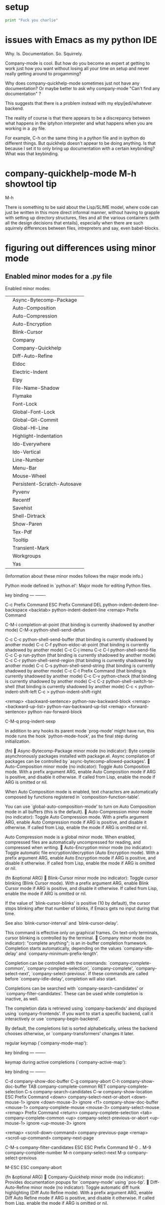 * setup
#+BEGIN_SRC python :session *Python* :results output
print "Fuck you charlie"

#+END_SRC

#+RESULTS:
: Fuck you charlie
* issues with Emacs as my python IDE
Why. Is. Documentation. So. Squirrely.

Company-mode is cool. But how do you become an expert at getting to
work just how you want without losing all your time on setup and never
really getting around to progamming?

Why does company-quickhelp-mode sometimes just not have any
documentation? Or maybe better to ask why company-mode "Can't find any
documentation" ?

This suggests that there is a problem instead with my
elpy/jedi/whatever backend.

The reality of course is that there appears to be a discrepancy
between what happens in the iptyhon interpreter and what happens when
you are working in a .py file.

For example, C-h on the same thing in a python file and in ipython do
different things. But quickhelp doesn't appear to be doing anything.
Is that because I set it to only bring up documentation with a certain
keybinding? What was that keybinding.
* company-quickhelp-mode M-h showtool tip
M-h

There is something to be said about the Lisp/SLIME model, where code
can just be written in this more direct informal manner, without
having to grapple with setting up directory structures, files and all
the various containers (with all the design decisions that entails),
especially when there are such squirrely differences between files,
intrepreters and say, even babel-blocks.
* figuring out differences using minor mode
** Enabled minor modes for a .py file
Enabled minor modes: 
|   | Async-Bytecomp-Package      |
|   | Auto-Composition            |
|   | Auto-Compression            |
|   | Auto-Encryption             |
|   | Blink-Cursor                |
|   | Company                     |
|   | Company-Quickhelp           |
|   | Diff-Auto-Refine            |
|   | Eldoc                       |
|   | Electric-Indent             |
|   | Elpy                        |
|   | File-Name-Shadow            |
|   | Flymake                     |
|   | Font-Lock                   |
|   | Global-Font-Lock            |
|   | Global-Git-Commit           |
|   | Global-Hl-Line              |
|   | Highlight-Indentation       |
|   | Ido-Everywhere              |
|   | Ido-Vertical                |
|   | Line-Number                 |
|   | Menu-Bar                    |
|   | Mouse-Wheel                 |
|   | Persistent-Scratch-Autosave |
|   | Pyvenv                      |
|   | Recentf                     |
|   | Savehist                    |
|   | Shell-Dirtrack              |
|   | Show-Paren                  |
|   | Tex-Pdf                     |
|   | Tooltip                     |
|   | Transient-Mark              |
|   | Workgroups                  |
|   | Yas                         |

(Information about these minor modes follows the major mode info.)

Python mode defined in `python.el':
Major mode for editing Python files.

key             binding
---             -------

C-c		Prefix Command
ESC		Prefix Command
DEL		python-indent-dedent-line-backspace
<backtab>	python-indent-dedent-line
<remap>		Prefix Command

C-M-i		completion-at-point
  (that binding is currently shadowed by another mode)
C-M-x		python-shell-send-defun

C-c C-c		python-shell-send-buffer
  (that binding is currently shadowed by another mode)
C-c C-f		python-eldoc-at-point
  (that binding is currently shadowed by another mode)
C-c C-j		imenu
C-c C-l		python-shell-send-file
C-c C-p		run-python
  (that binding is currently shadowed by another mode)
C-c C-r		python-shell-send-region
  (that binding is currently shadowed by another mode)
C-c C-s		python-shell-send-string
  (that binding is currently shadowed by another mode)
C-c C-t		Prefix Command
  (that binding is currently shadowed by another mode)
C-c C-v		python-check
  (that binding is currently shadowed by another mode)
C-c C-z		python-shell-switch-to-shell
  (that binding is currently shadowed by another mode)
C-c <		python-indent-shift-left
C-c >		python-indent-shift-right

<remap> <backward-sentence>	python-nav-backward-block
<remap> <backward-up-list>	python-nav-backward-up-list
<remap> <forward-sentence>	python-nav-forward-block

C-M-q		prog-indent-sexp



In addition to any hooks its parent mode `prog-mode' might have run,
this mode runs the hook `python-mode-hook', as the final step
during initialization.

(fn)

Async-Bytecomp-Package minor mode (no indicator):
Byte compile asynchronously packages installed with package.el.
Async compilation of packages can be controlled by
`async-bytecomp-allowed-packages'.

Auto-Composition minor mode (no indicator):
Toggle Auto Composition mode.
With a prefix argument ARG, enable Auto Composition mode if ARG
is positive, and disable it otherwise.  If called from Lisp,
enable the mode if ARG is omitted or nil.

When Auto Composition mode is enabled, text characters are
automatically composed by functions registered in
`composition-function-table'.

You can use `global-auto-composition-mode' to turn on
Auto Composition mode in all buffers (this is the default).

Auto-Compression minor mode (no indicator):
Toggle Auto Compression mode.
With a prefix argument ARG, enable Auto Compression mode if ARG
is positive, and disable it otherwise.  If called from Lisp,
enable the mode if ARG is omitted or nil.

Auto Compression mode is a global minor mode.  When enabled,
compressed files are automatically uncompressed for reading, and
compressed when writing.

Auto-Encryption minor mode (no indicator):
Toggle automatic file encryption/decryption (Auto Encryption mode).
With a prefix argument ARG, enable Auto Encryption mode if ARG is
positive, and disable it otherwise.  If called from Lisp, enable
the mode if ARG is omitted or nil.

(fn &optional ARG)

Blink-Cursor minor mode (no indicator):
Toggle cursor blinking (Blink Cursor mode).
With a prefix argument ARG, enable Blink Cursor mode if ARG is
positive, and disable it otherwise.  If called from Lisp, enable
the mode if ARG is omitted or nil.

If the value of `blink-cursor-blinks' is positive (10 by default),
the cursor stops blinking after that number of blinks, if Emacs
gets no input during that time.

See also `blink-cursor-interval' and `blink-cursor-delay'.

This command is effective only on graphical frames.  On text-only
terminals, cursor blinking is controlled by the terminal.

Company minor mode (no indicator):
"complete anything"; is an in-buffer completion framework.
Completion starts automatically, depending on the values
`company-idle-delay' and `company-minimum-prefix-length'.

Completion can be controlled with the commands:
`company-complete-common', `company-complete-selection', `company-complete',
`company-select-next', `company-select-previous'.  If these commands are
called before `company-idle-delay', completion will also start.

Completions can be searched with `company-search-candidates' or
`company-filter-candidates'.  These can be used while completion is
inactive, as well.

The completion data is retrieved using `company-backends' and displayed
using `company-frontends'.  If you want to start a specific backend, call
it interactively or use `company-begin-backend'.

By default, the completions list is sorted alphabetically, unless the
backend chooses otherwise, or `company-transformers' changes it later.

regular keymap (`company-mode-map'):

key             binding
---             -------


keymap during active completions (`company-active-map'):

key             binding
---             -------

C-d		company-show-doc-buffer
C-g		company-abort
C-h		company-show-doc-buffer
TAB		company-complete-common
RET		company-complete-selection
C-s		company-search-candidates
C-w		company-show-location
ESC		Prefix Command
<down>		company-select-next-or-abort
<down-mouse-1>	ignore
<down-mouse-3>	ignore
<f1>		company-show-doc-buffer
<mouse-1>	company-complete-mouse
<mouse-3>	company-select-mouse
<remap>		Prefix Command
<return>	company-complete-selection
<tab>		company-complete-common
<up>		company-select-previous-or-abort
<up-mouse-1>	ignore
<up-mouse-3>	ignore

<remap> <scroll-down-command>	company-previous-page
<remap> <scroll-up-command>	company-next-page

C-M-s		company-filter-candidates
ESC ESC		Prefix Command
M-0 .. M-9	company-complete-number
M-n		company-select-next
M-p		company-select-previous

M-ESC ESC	company-abort



(fn &optional ARG)

Company-Quickhelp minor mode (no indicator):
Provides documentation popups for `company-mode' using `pos-tip'.

Diff-Auto-Refine minor mode (no indicator):
Toggle automatic diff hunk highlighting (Diff Auto Refine mode).
With a prefix argument ARG, enable Diff Auto Refine mode if ARG
is positive, and disable it otherwise.  If called from Lisp,
enable the mode if ARG is omitted or nil.

Diff Auto Refine mode is a buffer-local minor mode used with
`diff-mode'.  When enabled, Emacs automatically highlights
changes in detail as the user visits hunks.  When transitioning
from disabled to enabled, it tries to refine the current hunk, as
well.

(fn &optional ARG)

Eldoc minor mode (no indicator):
Toggle echo area display of Lisp objects at point (ElDoc mode).
With a prefix argument ARG, enable ElDoc mode if ARG is positive,
and disable it otherwise.  If called from Lisp, enable ElDoc mode
if ARG is omitted or nil.

ElDoc mode is a buffer-local minor mode.  When enabled, the echo
area displays information about a function or variable in the
text where point is.  If point is on a documented variable, it
displays the first line of that variable's doc string.  Otherwise
it displays the argument list of the function called in the
expression point is on.

(fn &optional ARG)

Electric-Indent minor mode (no indicator):
Toggle on-the-fly reindentation (Electric Indent mode).
With a prefix argument ARG, enable Electric Indent mode if ARG is
positive, and disable it otherwise.  If called from Lisp, enable
the mode if ARG is omitted or nil.

When enabled, this reindents whenever the hook `electric-indent-functions'
returns non-nil, or if you insert a character from `electric-indent-chars'.

This is a global minor mode.  To toggle the mode in a single buffer,
use `electric-indent-local-mode'.

Elpy minor mode (indicator Elpy):
Minor mode in Python buffers for the Emacs Lisp Python Environment.

This mode fully supports virtualenvs. Once you switch a
virtualenv using M-x pyvenv-workon, you can use
M-x elpy-rpc-restart to make the elpy Python process use your
virtualenv.

key             binding
---             -------

C-c		Prefix Command
ESC		Prefix Command
<C-S-return>	elpy-open-and-indent-line-above
<C-down>	elpy-nav-forward-block
<C-left>	elpy-nav-backward-indent
<C-return>	elpy-shell-send-current-statement
<C-right>	elpy-nav-forward-indent
<C-up>		elpy-nav-backward-block
<M-down>	elpy-nav-move-line-or-region-down
<M-left>	elpy-nav-indent-shift-left
<M-right>	elpy-nav-indent-shift-right
<M-up>		elpy-nav-move-line-or-region-up
<S-return>	elpy-open-and-indent-line-below

C-M-i		elpy-company-backend
M-.		elpy-goto-definition

C-c C-b		elpy-nav-expand-to-indentation
C-c C-c		elpy-shell-send-region-or-buffer
C-c C-d		elpy-doc
C-c C-e		elpy-multiedit-python-symbol-at-point
C-c C-f		elpy-find-file
C-c RET		elpy-importmagic-add-import
C-c C-n		elpy-flymake-next-error
C-c C-o		elpy-occur-definitions
C-c C-p		elpy-flymake-previous-error
C-c C-r		Prefix Command
C-c C-s		elpy-rgrep-symbol
C-c C-t		elpy-test
C-c C-v		elpy-check
C-c C-z		elpy-shell-switch-to-shell

C-c C-r i	elpy-importmagic-fixup
C-c C-r p	elpy-autopep8-fix-code
C-c C-r r	elpy-refactor



(fn &optional ARG)

File-Name-Shadow minor mode (no indicator):
Toggle file-name shadowing in minibuffers (File-Name Shadow mode).
With a prefix argument ARG, enable File-Name Shadow mode if ARG
is positive, and disable it otherwise.  If called from Lisp,
enable the mode if ARG is omitted or nil.

File-Name Shadow mode is a global minor mode.  When enabled, any
part of a filename being read in the minibuffer that would be
ignored (because the result is passed through
`substitute-in-file-name') is given the properties in
`file-name-shadow-properties', which can be used to make that
portion dim, invisible, or otherwise less visually noticeable.

Flymake minor mode (no indicator):
Toggle Flymake mode on or off.
With a prefix argument ARG, enable Flymake mode if ARG is
positive, and disable it otherwise.  If called from Lisp, enable
the mode if ARG is omitted or nil, and toggle it if ARG is `toggle'.

Uses keymap `flymake-mode-map', which is not currently defined.


(fn &optional ARG)

Font-Lock minor mode (no indicator):
Toggle syntax highlighting in this buffer (Font Lock mode).
With a prefix argument ARG, enable Font Lock mode if ARG is
positive, and disable it otherwise.  If called from Lisp, enable
the mode if ARG is omitted or nil.

When Font Lock mode is enabled, text is fontified as you type it:

 - Comments are displayed in `font-lock-comment-face';
 - Strings are displayed in `font-lock-string-face';
 - Certain other expressions are displayed in other faces according to the
   value of the variable `font-lock-keywords'.

To customize the faces (colors, fonts, etc.) used by Font Lock for
fontifying different parts of buffer text, use M-x customize-face.

You can enable Font Lock mode in any major mode automatically by turning on in
the major mode's hook.  For example, put in your ~/.emacs:

 (add-hook 'c-mode-hook 'turn-on-font-lock)

Alternatively, you can use Global Font Lock mode to automagically turn on Font
Lock mode in buffers whose major mode supports it and whose major mode is one
of `font-lock-global-modes'.  For example, put in your ~/.emacs:

 (global-font-lock-mode t)

Where major modes support different levels of fontification, you can use
the variable `font-lock-maximum-decoration' to specify which level you
generally prefer.  When you turn Font Lock mode on/off the buffer is
fontified/defontified, though fontification occurs only if the buffer is
less than `font-lock-maximum-size'.

To add your own highlighting for some major mode, and modify the highlighting
selected automatically via the variable `font-lock-maximum-decoration', you can
use `font-lock-add-keywords'.

To fontify a buffer, without turning on Font Lock mode and regardless of buffer
size, you can use M-x font-lock-fontify-buffer.

To fontify a block (the function or paragraph containing point, or a number of
lines around point), perhaps because modification on the current line caused
syntactic change on other lines, you can use M-o M-o.

You can set your own default settings for some mode, by setting a
buffer local value for `font-lock-defaults', via its mode hook.

The above is the default behavior of `font-lock-mode'; you may specify
your own function which is called when `font-lock-mode' is toggled via
`font-lock-function'. 

Global-Font-Lock minor mode (no indicator):
Toggle Font-Lock mode in all buffers.
With prefix ARG, enable Global-Font-Lock mode if ARG is positive;
otherwise, disable it.  If called from Lisp, enable the mode if
ARG is omitted or nil.

Font-Lock mode is enabled in all buffers where
`turn-on-font-lock-if-desired' would do it.
See `font-lock-mode' for more information on Font-Lock mode.

Global-Git-Commit minor mode (no indicator):
Edit Git commit messages.
This global mode arranges for `git-commit-setup' to be called
when a Git commit message file is opened.  That usually happens
when Git uses the Emacsclient as $GIT_EDITOR to have the user
provide such a commit message.

(fn &optional ARG)

Global-Hl-Line minor mode (no indicator):
Toggle line highlighting in all buffers (Global Hl-Line mode).
With a prefix argument ARG, enable Global Hl-Line mode if ARG is
positive, and disable it otherwise.  If called from Lisp, enable
the mode if ARG is omitted or nil.

If `global-hl-line-sticky-flag' is non-nil, Global Hl-Line mode
highlights the line about the current buffer's point in all
windows.

Global-Hl-Line mode uses the functions `global-hl-line-unhighlight' and
`global-hl-line-highlight' on `pre-command-hook' and `post-command-hook'.

(fn &optional ARG)

Highlight-Indentation minor mode (indicator ||):
Highlight indentation minor mode highlights indentation based on spaces

Ido-Everywhere minor mode (no indicator):
Toggle use of Ido for all buffer/file reading.
With a prefix argument ARG, enable this feature if ARG is
positive, and disable it otherwise.  If called from Lisp,
enable the mode if ARG is omitted or nil.

Ido-Vertical minor mode (no indicator):
Makes ido-mode display vertically.

Line-Number minor mode (no indicator):
Toggle line number display in the mode line (Line Number mode).
With a prefix argument ARG, enable Line Number mode if ARG is
positive, and disable it otherwise.  If called from Lisp, enable
the mode if ARG is omitted or nil.

Line numbers do not appear for very large buffers and buffers
with very long lines; see variables `line-number-display-limit'
and `line-number-display-limit-width'.

(fn &optional ARG)

Menu-Bar minor mode (no indicator):
Toggle display of a menu bar on each frame (Menu Bar mode).
With a prefix argument ARG, enable Menu Bar mode if ARG is
positive, and disable it otherwise.  If called from Lisp, enable
Menu Bar mode if ARG is omitted or nil.

This command applies to all frames that exist and frames to be
created in the future.

Mouse-Wheel minor mode (no indicator):
Toggle mouse wheel support (Mouse Wheel mode).
With a prefix argument ARG, enable Mouse Wheel mode if ARG is
positive, and disable it otherwise.  If called from Lisp, enable
the mode if ARG is omitted or nil.

Persistent-Scratch-Autosave minor mode (no indicator):
Autosave scratch buffer state.
Every `persistent-scratch-autosave-interval' seconds and when Emacs quits, the
state of all active scratch buffers is saved.
This uses `persistent-scratch-save', which see.

Toggle Persistent-Scratch-Autosave mode on or off.
With a prefix argument ARG, enable Persistent-Scratch-Autosave mode if ARG is
positive, and disable it otherwise. If called from Lisp, enable the mode if ARG
is omitted or nil, and toggle it if ARG is `toggle'.

Uses keymap `persistent-scratch-autosave-mode-map', which is not currently defined.


(fn &optional ARG)

Pyvenv minor mode (no indicator):
Global minor mode for pyvenv.

Will show the current virtualenv in the mode line, and respect a
`pyvenv-workon' setting in files.

(fn &optional ARG)

Recentf minor mode (no indicator):
Toggle "Open Recent" menu (Recentf mode).
With a prefix argument ARG, enable Recentf mode if ARG is
positive, and disable it otherwise.  If called from Lisp, enable
Recentf mode if ARG is omitted or nil.

When Recentf mode is enabled, a "Open Recent" submenu is
displayed in the "File" menu, containing a list of files that
were operated on recently.

Savehist minor mode (no indicator):
Toggle saving of minibuffer history (Savehist mode).
With a prefix argument ARG, enable Savehist mode if ARG is
positive, and disable it otherwise.  If called from Lisp, enable
the mode if ARG is omitted or nil.

When Savehist mode is enabled, minibuffer history is saved
periodically and when exiting Emacs.  When Savehist mode is
enabled for the first time in an Emacs session, it loads the
previous minibuffer history from `savehist-file'.

This mode should normally be turned on from your Emacs init file.
Calling it at any other time replaces your current minibuffer
histories, which is probably undesirable.

Shell-Dirtrack minor mode (no indicator):
Toggle directory tracking in this shell buffer (Shell Dirtrack mode).
With a prefix argument ARG, enable Shell Dirtrack mode if ARG is
positive, and disable it otherwise.  If called from Lisp, enable
the mode if ARG is omitted or nil.

The `dirtrack' package provides an alternative implementation of
this feature; see the function `dirtrack-mode'.

(fn &optional ARG)

Show-Paren minor mode (no indicator):
Toggle visualization of matching parens (Show Paren mode).
With a prefix argument ARG, enable Show Paren mode if ARG is
positive, and disable it otherwise.  If called from Lisp, enable
the mode if ARG is omitted or nil.

Show Paren mode is a global minor mode.  When enabled, any
matching parenthesis is highlighted in `show-paren-style' after
`show-paren-delay' seconds of Emacs idle time.

Tex-Pdf minor mode (no indicator):
Minor mode for using PDFTeX.

If enabled, PDFTeX will be used as an executable by default.
You can customize an initial value, and you can use the
function `TeX-global-PDF-mode' for toggling this value.

Tooltip minor mode (no indicator):
Toggle Tooltip mode.
With a prefix argument ARG, enable Tooltip mode if ARG is positive,
and disable it otherwise.  If called from Lisp, enable the mode
if ARG is omitted or nil.

When this global minor mode is enabled, Emacs displays help
text (e.g. for buttons and menu items that you put the mouse on)
in a pop-up window.

When Tooltip mode is disabled, Emacs displays help text in the
echo area, instead of making a pop-up window.

Transient-Mark minor mode (no indicator):
Toggle Transient Mark mode.
With a prefix argument ARG, enable Transient Mark mode if ARG is
positive, and disable it otherwise.  If called from Lisp, enable
Transient Mark mode if ARG is omitted or nil.

Transient Mark mode is a global minor mode.  When enabled, the
region is highlighted with the `region' face whenever the mark
is active.  The mark is "deactivated" by changing the buffer,
and after certain other operations that set the mark but whose
main purpose is something else--for example, incremental search,
<, and >.

You can also deactivate the mark by typing C-g or
M-ESC ESC.

Many commands change their behavior when Transient Mark mode is
in effect and the mark is active, by acting on the region instead
of their usual default part of the buffer's text.  Examples of
such commands include M-;, M-x flush-lines, M-x keep-lines,
M-%, C-M-%, s-:, and C-x u.
To see the documentation of commands which are sensitive to the
Transient Mark mode, invoke C-h d and type "transient"
or "mark.*active" at the prompt.

(fn &optional ARG)

Workgroups minor mode (indicator wg):
Turn `workgroups-mode' on and off.
ARG is nil - toggle
ARG >= 1   - turn on
ARG == 0   - turn off
ARG is anything else, turn on `workgroups-mode'.

Yas minor mode (no indicator):
Toggle YASnippet mode.

When YASnippet mode is enabled, `yas-expand', normally bound to
the TAB key, expands snippets of code depending on the major
mode.

With no argument, this command toggles the mode.
positive prefix argument turns on the mode.
Negative prefix argument turns off the mode.

Key bindings:
key             binding
---             -------

C-c		Prefix Command
TAB		yas-expand
<tab>		yas-expand

C-c &		Prefix Command

C-c & C-n	yas-new-snippet
C-c & C-s	yas-insert-snippet
C-c & C-v	yas-visit-snippet-file

[back]
** Enabled minor modes for interpreter
Enabled minor modes: 
| Async-Bytecomp-Package      |
| Auto-Composition            |
| Auto-Compression            |
| Auto-Encryption             |
| Blink-Cursor                |
| Company                     |
| Company-Quickhelp           |
| Compilation-Shell           |
| Diff-Auto-Refine            |
| Electric-Indent             |
| File-Name-Shadow            |
| Font-Lock                   |
| Global-Font-Lock            |
| Global-Git-Commit           |
| Global-Hl-Line              |
| Ido-Everywhere              |
| Ido-Vertical                |
| Line-Number                 |
| Menu-Bar                    |
| Mouse-Wheel                 |
| Persistent-Scratch-Autosave |
| Pyvenv                      |
| Recentf                     |
| Savehist                    |
| Shell-Dirtrack              |
| Show-Paren                  |
| Tex-Pdf                     |
| Tooltip                     |
| Transient-Mark              |
| Workgroups                  |
** side-by-side


| interpreter                 | .py                         |
|-----------------------------+-----------------------------|
| Async-Bytecomp-Package      | Async-Bytecomp-Package      |
| Auto-Composition            | Auto-Composition            |
| Auto-Compression            | Auto-Compression            |
| Auto-Encryption             | Auto-Encryption             |
| Blink-Cursor                | Blink-Cursor                |
| Company                     | Company                     |
| Company-Quickhelp           | Company-Quickhelp           |
|-----------------------------+-----------------------------|
| Compilation-Shell           |                             |
|                             |                             |
| Diff-Auto-Refine            | Diff-Auto-Refine            |
|                             | Eldoc                       |
| Electric-Indent             | Electric-Indent             |
|                             | Elpy                        |
| File-Name-Shadow            | File-Name-Shadow            |
|                             | Flymake                     |
| Font-Lock                   | Font-Lock                   |
| Global-Font-Lock            | Global-Font-Lock            |
| Global-Git-Commit           | Global-Git-Commit           |
| Global-Hl-Line              | Global-Hl-Line              |
|                             | Highlight-Indentation       |
| Ido-Everywhere              | Ido-Everywhere              |
| Ido-Vertical                | Ido-Vertical                |
| Line-Number                 | Line-Number                 |
| Menu-Bar                    | Menu-Bar                    |
| Mouse-Wheel                 | Mouse-Wheel                 |
| Persistent-Scratch-Autosave | Persistent-Scratch-Autosave |
| Pyvenv                      | Pyvenv                      |
| Recentf                     | Recentf                     |
| Savehist                    | Savehist                    |
| Shell-Dirtrack              | Shell-Dirtrack              |
| Show-Paren                  | Show-Paren                  |
| Tex-Pdf                     | Tex-Pdf                     |
| Tooltip                     | Tooltip                     |
| Transient-Mark              | Transient-Mark              |
| Workgroups                  | Workgroups                  |
|                             | Yas                         |
*** (Information about these minor modes follows the major mode info.)

Inferior Python mode defined in `python.el':
Major mode for Python inferior process.
Runs a Python interpreter as a subprocess of Emacs, with Python
I/O through an Emacs buffer.  Variables `python-shell-interpreter'
and `python-shell-interpreter-args' control which Python
interpreter is run.  Variables
`python-shell-prompt-regexp',
`python-shell-prompt-output-regexp',
`python-shell-prompt-block-regexp',
`python-shell-enable-font-lock',
`python-shell-completion-setup-code',
`python-shell-completion-string-code',
`python-eldoc-setup-code', `python-eldoc-string-code',
`python-ffap-setup-code' and `python-ffap-string-code' can
customize this mode for different Python interpreters.

You can also add additional setup code to be run at
initialization of the interpreter via `python-shell-setup-codes'
variable.

(Type C-h m in the process buffer for a list of commands.)

In addition to any hooks its parent mode `comint-mode' might have run,
this mode runs the hook `inferior-python-mode-hook', as the final step
during initialization.

(fn)

Async-Bytecomp-Package minor mode (no indicator):
Byte compile asynchronously packages installed with package.el.
Async compilation of packages can be controlled by
`async-bytecomp-allowed-packages'.

Auto-Composition minor mode (no indicator):
Toggle Auto Composition mode.
With a prefix argument ARG, enable Auto Composition mode if ARG
is positive, and disable it otherwise.  If called from Lisp,
enable the mode if ARG is omitted or nil.

When Auto Composition mode is enabled, text characters are
automatically composed by functions registered in
`composition-function-table'.

You can use `global-auto-composition-mode' to turn on
Auto Composition mode in all buffers (this is the default).

Auto-Compression minor mode (no indicator):
Toggle Auto Compression mode.
With a prefix argument ARG, enable Auto Compression mode if ARG
is positive, and disable it otherwise.  If called from Lisp,
enable the mode if ARG is omitted or nil.

Auto Compression mode is a global minor mode.  When enabled,
compressed files are automatically uncompressed for reading, and
compressed when writing.

Auto-Encryption minor mode (no indicator):
Toggle automatic file encryption/decryption (Auto Encryption mode).
With a prefix argument ARG, enable Auto Encryption mode if ARG is
positive, and disable it otherwise.  If called from Lisp, enable
the mode if ARG is omitted or nil.

(fn &optional ARG)

Blink-Cursor minor mode (no indicator):
Toggle cursor blinking (Blink Cursor mode).
With a prefix argument ARG, enable Blink Cursor mode if ARG is
positive, and disable it otherwise.  If called from Lisp, enable
the mode if ARG is omitted or nil.

If the value of `blink-cursor-blinks' is positive (10 by default),
the cursor stops blinking after that number of blinks, if Emacs
gets no input during that time.

See also `blink-cursor-interval' and `blink-cursor-delay'.

This command is effective only on graphical frames.  On text-only
terminals, cursor blinking is controlled by the terminal.

Company minor mode (no indicator):
"complete anything"; is an in-buffer completion framework.
Completion starts automatically, depending on the values
`company-idle-delay' and `company-minimum-prefix-length'.

Completion can be controlled with the commands:
`company-complete-common', `company-complete-selection', `company-complete',
`company-select-next', `company-select-previous'.  If these commands are
called before `company-idle-delay', completion will also start.

Completions can be searched with `company-search-candidates' or
`company-filter-candidates'.  These can be used while completion is
inactive, as well.

The completion data is retrieved using `company-backends' and displayed
using `company-frontends'.  If you want to start a specific backend, call
it interactively or use `company-begin-backend'.

By default, the completions list is sorted alphabetically, unless the
backend chooses otherwise, or `company-transformers' changes it later.

regular keymap (`company-mode-map'):

key             binding
---             -------


keymap during active completions (`company-active-map'):

key             binding
---             -------

C-d		company-show-doc-buffer
C-g		company-abort
C-h		company-show-doc-buffer
TAB		company-complete-common
RET		company-complete-selection
C-s		company-search-candidates
C-w		company-show-location
ESC		Prefix Command
<down>		company-select-next-or-abort
<down-mouse-1>	ignore
<down-mouse-3>	ignore
<f1>		company-show-doc-buffer
<mouse-1>	company-complete-mouse
<mouse-3>	company-select-mouse
<remap>		Prefix Command
<return>	company-complete-selection
<tab>		company-complete-common
<up>		company-select-previous-or-abort
<up-mouse-1>	ignore
<up-mouse-3>	ignore

<remap> <scroll-down-command>	company-previous-page
<remap> <scroll-up-command>	company-next-page

C-M-s		company-filter-candidates
ESC ESC		Prefix Command
M-0 .. M-9	company-complete-number
M-n		company-select-next
M-p		company-select-previous

M-ESC ESC	company-abort



(fn &optional ARG)

Company-Quickhelp minor mode (no indicator):
Provides documentation popups for `company-mode' using `pos-tip'.

Compilation-Shell minor mode (indicator Shell-Compile):
Toggle Compilation Shell minor mode.
With a prefix argument ARG, enable Compilation Shell minor mode
if ARG is positive, and disable it otherwise.  If called from
Lisp, enable the mode if ARG is omitted or nil.

When Compilation Shell minor mode is enabled, all the
error-parsing commands of the Compilation major mode are
available but bound to keys that don't collide with Shell mode.
See `compilation-mode'.

Diff-Auto-Refine minor mode (no indicator):
Toggle automatic diff hunk highlighting (Diff Auto Refine mode).
With a prefix argument ARG, enable Diff Auto Refine mode if ARG
is positive, and disable it otherwise.  If called from Lisp,
enable the mode if ARG is omitted or nil.

Diff Auto Refine mode is a buffer-local minor mode used with
`diff-mode'.  When enabled, Emacs automatically highlights
changes in detail as the user visits hunks.  When transitioning
from disabled to enabled, it tries to refine the current hunk, as
well.

(fn &optional ARG)

Electric-Indent minor mode (no indicator):
Toggle on-the-fly reindentation (Electric Indent mode).
With a prefix argument ARG, enable Electric Indent mode if ARG is
positive, and disable it otherwise.  If called from Lisp, enable
the mode if ARG is omitted or nil.

When enabled, this reindents whenever the hook `electric-indent-functions'
returns non-nil, or if you insert a character from `electric-indent-chars'.

This is a global minor mode.  To toggle the mode in a single buffer,
use `electric-indent-local-mode'.

File-Name-Shadow minor mode (no indicator):
Toggle file-name shadowing in minibuffers (File-Name Shadow mode).
With a prefix argument ARG, enable File-Name Shadow mode if ARG
is positive, and disable it otherwise.  If called from Lisp,
enable the mode if ARG is omitted or nil.

File-Name Shadow mode is a global minor mode.  When enabled, any
part of a filename being read in the minibuffer that would be
ignored (because the result is passed through
`substitute-in-file-name') is given the properties in
`file-name-shadow-properties', which can be used to make that
portion dim, invisible, or otherwise less visually noticeable.

Font-Lock minor mode (no indicator):
Toggle syntax highlighting in this buffer (Font Lock mode).
With a prefix argument ARG, enable Font Lock mode if ARG is
positive, and disable it otherwise.  If called from Lisp, enable
the mode if ARG is omitted or nil.

When Font Lock mode is enabled, text is fontified as you type it:

 - Comments are displayed in `font-lock-comment-face';
 - Strings are displayed in `font-lock-string-face';
 - Certain other expressions are displayed in other faces according to the
   value of the variable `font-lock-keywords'.

To customize the faces (colors, fonts, etc.) used by Font Lock for
fontifying different parts of buffer text, use M-x customize-face.

You can enable Font Lock mode in any major mode automatically by turning on in
the major mode's hook.  For example, put in your ~/.emacs:

 (add-hook 'c-mode-hook 'turn-on-font-lock)

Alternatively, you can use Global Font Lock mode to automagically turn on Font
Lock mode in buffers whose major mode supports it and whose major mode is one
of `font-lock-global-modes'.  For example, put in your ~/.emacs:

 (global-font-lock-mode t)

Where major modes support different levels of fontification, you can use
the variable `font-lock-maximum-decoration' to specify which level you
generally prefer.  When you turn Font Lock mode on/off the buffer is
fontified/defontified, though fontification occurs only if the buffer is
less than `font-lock-maximum-size'.

To add your own highlighting for some major mode, and modify the highlighting
selected automatically via the variable `font-lock-maximum-decoration', you can
use `font-lock-add-keywords'.

To fontify a buffer, without turning on Font Lock mode and regardless of buffer
size, you can use M-x font-lock-fontify-buffer.

To fontify a block (the function or paragraph containing point, or a number of
lines around point), perhaps because modification on the current line caused
syntactic change on other lines, you can use M-o M-o.

You can set your own default settings for some mode, by setting a
buffer local value for `font-lock-defaults', via its mode hook.

The above is the default behavior of `font-lock-mode'; you may specify
your own function which is called when `font-lock-mode' is toggled via
`font-lock-function'. 

Global-Font-Lock minor mode (no indicator):
Toggle Font-Lock mode in all buffers.
With prefix ARG, enable Global-Font-Lock mode if ARG is positive;
otherwise, disable it.  If called from Lisp, enable the mode if
ARG is omitted or nil.

Font-Lock mode is enabled in all buffers where
`turn-on-font-lock-if-desired' would do it.
See `font-lock-mode' for more information on Font-Lock mode.

Global-Git-Commit minor mode (no indicator):
Edit Git commit messages.
This global mode arranges for `git-commit-setup' to be called
when a Git commit message file is opened.  That usually happens
when Git uses the Emacsclient as $GIT_EDITOR to have the user
provide such a commit message.

(fn &optional ARG)

Global-Hl-Line minor mode (no indicator):
Toggle line highlighting in all buffers (Global Hl-Line mode).
With a prefix argument ARG, enable Global Hl-Line mode if ARG is
positive, and disable it otherwise.  If called from Lisp, enable
the mode if ARG is omitted or nil.

If `global-hl-line-sticky-flag' is non-nil, Global Hl-Line mode
highlights the line about the current buffer's point in all
windows.

Global-Hl-Line mode uses the functions `global-hl-line-unhighlight' and
`global-hl-line-highlight' on `pre-command-hook' and `post-command-hook'.

(fn &optional ARG)

Ido-Everywhere minor mode (no indicator):
Toggle use of Ido for all buffer/file reading.
With a prefix argument ARG, enable this feature if ARG is
positive, and disable it otherwise.  If called from Lisp,
enable the mode if ARG is omitted or nil.

Ido-Vertical minor mode (no indicator):
Makes ido-mode display vertically.

Line-Number minor mode (no indicator):
Toggle line number display in the mode line (Line Number mode).
With a prefix argument ARG, enable Line Number mode if ARG is
positive, and disable it otherwise.  If called from Lisp, enable
the mode if ARG is omitted or nil.

Line numbers do not appear for very large buffers and buffers
with very long lines; see variables `line-number-display-limit'
and `line-number-display-limit-width'.

(fn &optional ARG)

Menu-Bar minor mode (no indicator):
Toggle display of a menu bar on each frame (Menu Bar mode).
With a prefix argument ARG, enable Menu Bar mode if ARG is
positive, and disable it otherwise.  If called from Lisp, enable
Menu Bar mode if ARG is omitted or nil.

This command applies to all frames that exist and frames to be
created in the future.

Mouse-Wheel minor mode (no indicator):
Toggle mouse wheel support (Mouse Wheel mode).
With a prefix argument ARG, enable Mouse Wheel mode if ARG is
positive, and disable it otherwise.  If called from Lisp, enable
the mode if ARG is omitted or nil.

Persistent-Scratch-Autosave minor mode (no indicator):
Autosave scratch buffer state.
Every `persistent-scratch-autosave-interval' seconds and when Emacs quits, the
state of all active scratch buffers is saved.
This uses `persistent-scratch-save', which see.

Toggle Persistent-Scratch-Autosave mode on or off.
With a prefix argument ARG, enable Persistent-Scratch-Autosave mode if ARG is
positive, and disable it otherwise. If called from Lisp, enable the mode if ARG
is omitted or nil, and toggle it if ARG is `toggle'.

Uses keymap `persistent-scratch-autosave-mode-map', which is not currently defined.


(fn &optional ARG)

Pyvenv minor mode (no indicator):
Global minor mode for pyvenv.

Will show the current virtualenv in the mode line, and respect a
`pyvenv-workon' setting in files.

(fn &optional ARG)

Recentf minor mode (no indicator):
Toggle "Open Recent" menu (Recentf mode).
With a prefix argument ARG, enable Recentf mode if ARG is
positive, and disable it otherwise.  If called from Lisp, enable
Recentf mode if ARG is omitted or nil.

When Recentf mode is enabled, a "Open Recent" submenu is
displayed in the "File" menu, containing a list of files that
were operated on recently.

Savehist minor mode (no indicator):
Toggle saving of minibuffer history (Savehist mode).
With a prefix argument ARG, enable Savehist mode if ARG is
positive, and disable it otherwise.  If called from Lisp, enable
the mode if ARG is omitted or nil.

When Savehist mode is enabled, minibuffer history is saved
periodically and when exiting Emacs.  When Savehist mode is
enabled for the first time in an Emacs session, it loads the
previous minibuffer history from `savehist-file'.

This mode should normally be turned on from your Emacs init file.
Calling it at any other time replaces your current minibuffer
histories, which is probably undesirable.

Shell-Dirtrack minor mode (no indicator):
Toggle directory tracking in this shell buffer (Shell Dirtrack mode).
With a prefix argument ARG, enable Shell Dirtrack mode if ARG is
positive, and disable it otherwise.  If called from Lisp, enable
the mode if ARG is omitted or nil.

The `dirtrack' package provides an alternative implementation of
this feature; see the function `dirtrack-mode'.

(fn &optional ARG)

Show-Paren minor mode (no indicator):
Toggle visualization of matching parens (Show Paren mode).
With a prefix argument ARG, enable Show Paren mode if ARG is
positive, and disable it otherwise.  If called from Lisp, enable
the mode if ARG is omitted or nil.

Show Paren mode is a global minor mode.  When enabled, any
matching parenthesis is highlighted in `show-paren-style' after
`show-paren-delay' seconds of Emacs idle time.

Tex-Pdf minor mode (no indicator):
Minor mode for using PDFTeX.

If enabled, PDFTeX will be used as an executable by default.
You can customize an initial value, and you can use the
function `TeX-global-PDF-mode' for toggling this value.

Tooltip minor mode (no indicator):
Toggle Tooltip mode.
With a prefix argument ARG, enable Tooltip mode if ARG is positive,
and disable it otherwise.  If called from Lisp, enable the mode
if ARG is omitted or nil.

When this global minor mode is enabled, Emacs displays help
text (e.g. for buttons and menu items that you put the mouse on)
in a pop-up window.

When Tooltip mode is disabled, Emacs displays help text in the
echo area, instead of making a pop-up window.

Transient-Mark minor mode (no indicator):
Toggle Transient Mark mode.
With a prefix argument ARG, enable Transient Mark mode if ARG is
positive, and disable it otherwise.  If called from Lisp, enable
Transient Mark mode if ARG is omitted or nil.

Transient Mark mode is a global minor mode.  When enabled, the
region is highlighted with the `region' face whenever the mark
is active.  The mark is "deactivated" by changing the buffer,
and after certain other operations that set the mark but whose
main purpose is something else--for example, incremental search,
<, and >.

You can also deactivate the mark by typing C-g or
M-ESC ESC.

Many commands change their behavior when Transient Mark mode is
in effect and the mark is active, by acting on the region instead
of their usual default part of the buffer's text.  Examples of
such commands include M-;, M-x flush-lines, M-x keep-lines,
M-%, C-M-%, s-:, and C-x u.
To see the documentation of commands which are sensitive to the
Transient Mark mode, invoke C-h d and type "transient"
or "mark.*active" at the prompt.

(fn &optional ARG)

Workgroups minor mode (indicator wg):
Turn `workgroups-mode' on and off.
ARG is nil - toggle
ARG >= 1   - turn on
ARG == 0   - turn off
ARG is anything else, turn on `workgroups-mode'.

[back]
* file input-output in Python
What a hassle it is to have to start with writing and reading files
and directories with python.

The os module has its place, but learning how to use it to do things
you could just do from the command line or with a GUI is a pain.
